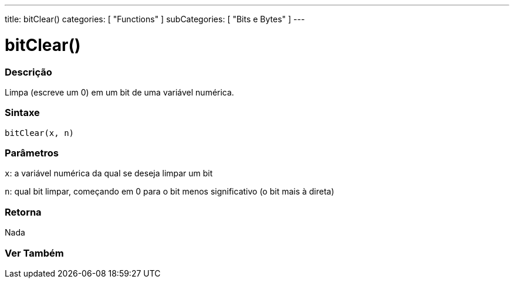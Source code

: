 ---
title: bitClear()
categories: [ "Functions" ]
subCategories: [ "Bits e Bytes" ]
---





= bitClear()


// OVERVIEW SECTION STARTS
[#overview]
--

[float]
=== Descrição
Limpa (escreve um 0) em um bit de uma variável numérica.
[%hardbreaks]


[float]
=== Sintaxe
`bitClear(x, n)`


[float]
=== Parâmetros
`x`: a variável numérica da qual se deseja limpar um bit

`n`: qual bit limpar, começando em 0 para o bit menos significativo (o bit mais à direta)

[float]
=== Retorna
Nada

--
// OVERVIEW SECTION ENDS


// SEE ALSO SECTION
[#see_also]
--

[float]
=== Ver Também

--
// SEE ALSO SECTION ENDS

